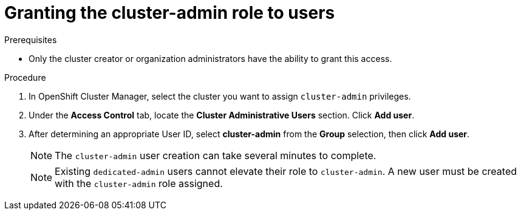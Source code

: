 // Module included in the following assemblies:
//
// administering_a_cluster/cluster-admin-role.adoc

[id="dedicated-cluster-admin-grant"]
= Granting the cluster-admin role to users

.Prerequisites
* Only the cluster creator or organization administrators have the ability to grant this access.

.Procedure
. In OpenShift Cluster Manager, select the cluster you want to assign `cluster-admin` privileges.
. Under the *Access Control* tab, locate the *Cluster Administrative Users* section. Click *Add user*.
. After determining an appropriate User ID, select *cluster-admin* from the *Group* selection, then click *Add user*.
+
[NOTE]
====
The `cluster-admin` user creation can take several minutes to complete.
====
+
[NOTE]
====
Existing `dedicated-admin` users cannot elevate their role to `cluster-admin`. A new user must be created with the `cluster-admin` role assigned.
====
